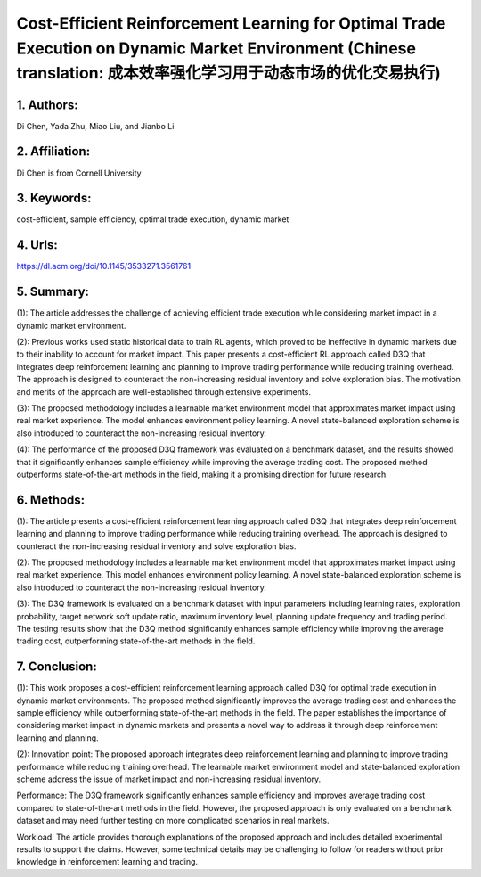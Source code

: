 .. _cost:

Cost-Efficient Reinforcement Learning for Optimal Trade Execution on Dynamic Market Environment (Chinese translation: 成本效率强化学习用于动态市场的优化交易执行)
====================

1. Authors: 
--------------------

Di Chen, Yada Zhu, Miao Liu, and Jianbo Li

2. Affiliation: 
--------------------

Di Chen is from Cornell University

3. Keywords: 
--------------------

cost-efficient, sample efficiency, optimal trade execution, dynamic market

4. Urls: 
--------------------

https://dl.acm.org/doi/10.1145/3533271.3561761

5. Summary: 
--------------------

(1): The article addresses the challenge of achieving efficient trade execution while considering market impact in a dynamic market environment.

(2): Previous works used static historical data to train RL agents, which proved to be ineffective in dynamic markets due to their inability to account for market impact. This paper presents a cost-efficient RL approach called D3Q that integrates deep reinforcement learning and planning to improve trading performance while reducing training overhead. The approach is designed to counteract the non-increasing residual inventory and solve exploration bias. The motivation and merits of the approach are well-established through extensive experiments.

(3): The proposed methodology includes a learnable market environment model that approximates market impact using real market experience. The model enhances environment policy learning. A novel state-balanced exploration scheme is also introduced to counteract the non-increasing residual inventory.

(4): The performance of the proposed D3Q framework was evaluated on a benchmark dataset, and the results showed that it significantly enhances sample efficiency while improving the average trading cost. The proposed method outperforms state-of-the-art methods in the field, making it a promising direction for future research.

6. Methods:
--------------------

(1): The article presents a cost-efficient reinforcement learning approach called D3Q that integrates deep reinforcement learning and planning to improve trading performance while reducing training overhead. The approach is designed to counteract the non-increasing residual inventory and solve exploration bias.

(2): The proposed methodology includes a learnable market environment model that approximates market impact using real market experience. This model enhances environment policy learning. A novel state-balanced exploration scheme is also introduced to counteract the non-increasing residual inventory.

(3): The D3Q framework is evaluated on a benchmark dataset with input parameters including learning rates, exploration probability, target network soft update ratio, maximum inventory level, planning update frequency and trading period. The testing results show that the D3Q method significantly enhances sample efficiency while improving the average trading cost, outperforming state-of-the-art methods in the field.

7. Conclusion: 
--------------------

(1): This work proposes a cost-efficient reinforcement learning approach called D3Q for optimal trade execution in dynamic market environments. The proposed method significantly improves the average trading cost and enhances the sample efficiency while outperforming state-of-the-art methods in the field. The paper establishes the importance of considering market impact in dynamic markets and presents a novel way to address it through deep reinforcement learning and planning.

(2): Innovation point: The proposed approach integrates deep reinforcement learning and planning to improve trading performance while reducing training overhead. The learnable market environment model and state-balanced exploration scheme address the issue of market impact and non-increasing residual inventory.

Performance: The D3Q framework significantly enhances sample efficiency and improves average trading cost compared to state-of-the-art methods in the field. However, the proposed approach is only evaluated on a benchmark dataset and may need further testing on more complicated scenarios in real markets.

Workload: The article provides thorough explanations of the proposed approach and includes detailed experimental results to support the claims. However, some technical details may be challenging to follow for readers without prior knowledge in reinforcement learning and trading.


